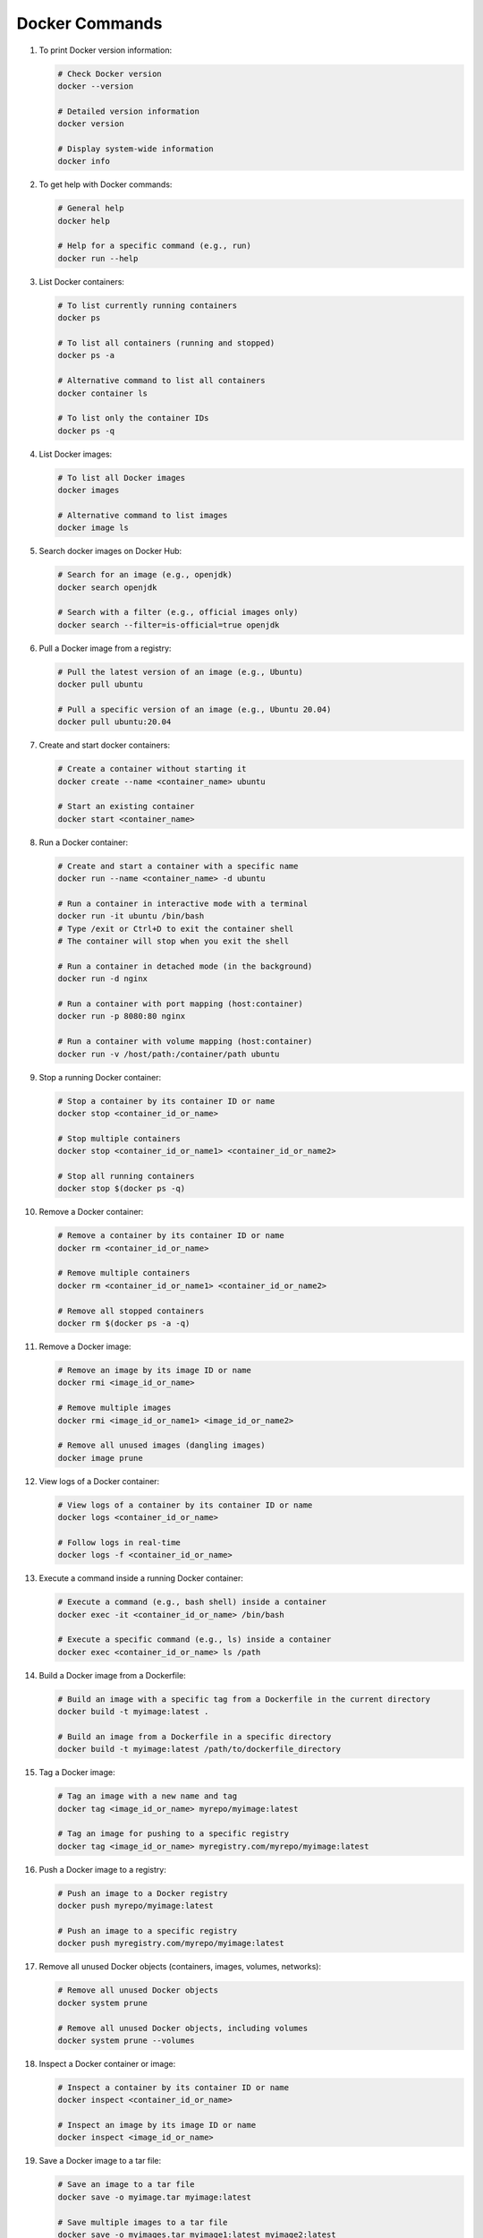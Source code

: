 Docker Commands
=====================

#. To print Docker version information:

   .. code-block:: bash

      # Check Docker version
      docker --version

      # Detailed version information
      docker version

      # Display system-wide information
      docker info

#. To get help with Docker commands:

   .. code-block:: bash

      # General help
      docker help

      # Help for a specific command (e.g., run)
      docker run --help      

#. List Docker containers:

   .. code-block:: bash

      # To list currently running containers
      docker ps

      # To list all containers (running and stopped)
      docker ps -a

      # Alternative command to list all containers
      docker container ls

      # To list only the container IDs
      docker ps -q

#. List Docker images:

   .. code-block:: bash

      # To list all Docker images
      docker images

      # Alternative command to list images
      docker image ls

#. Search docker images on Docker Hub:

   .. code-block:: bash

      # Search for an image (e.g., openjdk)
      docker search openjdk

      # Search with a filter (e.g., official images only)
      docker search --filter=is-official=true openjdk      

#. Pull a Docker image from a registry:

   .. code-block:: bash
    
        # Pull the latest version of an image (e.g., Ubuntu)
        docker pull ubuntu
    
        # Pull a specific version of an image (e.g., Ubuntu 20.04)
        docker pull ubuntu:20.04

#. Create and start docker containers:

   .. code-block:: bash
    
        # Create a container without starting it
        docker create --name <container_name> ubuntu

        # Start an existing container
        docker start <container_name>    

#. Run a Docker container:

   .. code-block:: bash

         # Create and start a container with a specific name
         docker run --name <container_name> -d ubuntu    
      
         # Run a container in interactive mode with a terminal
         docker run -it ubuntu /bin/bash
         # Type /exit or Ctrl+D to exit the container shell
         # The container will stop when you exit the shell
      
         # Run a container in detached mode (in the background)
         docker run -d nginx
      
         # Run a container with port mapping (host:container)
         docker run -p 8080:80 nginx
      
         # Run a container with volume mapping (host:container)
         docker run -v /host/path:/container/path ubuntu

#. Stop a running Docker container:

   .. code-block:: bash
    
        # Stop a container by its container ID or name
        docker stop <container_id_or_name>

        # Stop multiple containers
        docker stop <container_id_or_name1> <container_id_or_name2>

        # Stop all running containers
        docker stop $(docker ps -q)

#. Remove a Docker container:

   .. code-block:: bash
    
        # Remove a container by its container ID or name
        docker rm <container_id_or_name>

        # Remove multiple containers
        docker rm <container_id_or_name1> <container_id_or_name2>

        # Remove all stopped containers
        docker rm $(docker ps -a -q)

#. Remove a Docker image:

   .. code-block:: bash
    
        # Remove an image by its image ID or name
        docker rmi <image_id_or_name>

        # Remove multiple images
        docker rmi <image_id_or_name1> <image_id_or_name2>

        # Remove all unused images (dangling images)
        docker image prune

#. View logs of a Docker container:

   .. code-block:: bash
    
        # View logs of a container by its container ID or name
        docker logs <container_id_or_name>

        # Follow logs in real-time
        docker logs -f <container_id_or_name>

#. Execute a command inside a running Docker container:

   .. code-block:: bash
    
        # Execute a command (e.g., bash shell) inside a container
        docker exec -it <container_id_or_name> /bin/bash

        # Execute a specific command (e.g., ls) inside a container
        docker exec <container_id_or_name> ls /path

#. Build a Docker image from a Dockerfile:

   .. code-block:: bash
    
        # Build an image with a specific tag from a Dockerfile in the current directory
        docker build -t myimage:latest .

        # Build an image from a Dockerfile in a specific directory
        docker build -t myimage:latest /path/to/dockerfile_directory

#. Tag a Docker image:

   .. code-block:: bash
    
        # Tag an image with a new name and tag
        docker tag <image_id_or_name> myrepo/myimage:latest

        # Tag an image for pushing to a specific registry
        docker tag <image_id_or_name> myregistry.com/myrepo/myimage:latest

#. Push a Docker image to a registry:

   .. code-block:: bash
    
        # Push an image to a Docker registry
        docker push myrepo/myimage:latest

        # Push an image to a specific registry
        docker push myregistry.com/myrepo/myimage:latest

#. Remove all unused Docker objects (containers, images, volumes, networks):

   .. code-block:: bash
    
        # Remove all unused Docker objects
        docker system prune

        # Remove all unused Docker objects, including volumes
        docker system prune --volumes

#. Inspect a Docker container or image:

   .. code-block:: bash
    
        # Inspect a container by its container ID or name
        docker inspect <container_id_or_name>

        # Inspect an image by its image ID or name
        docker inspect <image_id_or_name>

#. Save a Docker image to a tar file:

   .. code-block:: bash
    
        # Save an image to a tar file
        docker save -o myimage.tar myimage:latest

        # Save multiple images to a tar file
        docker save -o myimages.tar myimage1:latest myimage2:latest

#. Load a Docker image from a tar file:

   .. code-block:: bash
    
        # Load an image from a tar file
        docker load -i myimage.tar

#. Monitor Docker events in real-time:

   .. code-block:: bash
    
        # Monitor Docker events
        docker events

#. Get detailed information about Docker objects:

   .. code-block:: bash
    
        # Get detailed information about a container
        docker container inspect <container_id_or_name>

        # Get detailed information about an image
        docker image inspect <image_id_or_name>

#. Manage Docker networks:

   .. code-block:: bash
    
        # List all Docker networks
        docker network ls

        # Create a new Docker network
        docker network create mynetwork

        # Remove a Docker network
        docker network rm mynetwork

#. Manage Docker volumes:

   .. code-block:: bash
    
        # List all Docker volumes
        docker volume ls

        # Create a new Docker volume
        docker volume create myvolume

        # Remove a Docker volume
        docker volume rm myvolume

        # Remove all unused Docker volumes
        docker volume prune

#. Get help for Docker Compose commands:

   .. code-block:: bash
    
        # General help for Docker Compose
        docker-compose --help

        # Help for a specific Docker Compose command (e.g., up)
        docker-compose up --help

#. Common Docker Compose commands:

   .. code-block:: bash
    
        # Start services defined in docker-compose.yml
        docker-compose up

        # Start services in detached mode
        docker-compose up -d

        # Stop services
        docker-compose down

        # Build or rebuild services
        docker-compose build

        # View logs of services
        docker-compose logs

        # List containers managed by Docker Compose
        docker-compose ps

#. Clean up Docker system:

   .. code-block:: bash
    
        # Remove all stopped containers, unused networks, dangling images, and build cache
        docker system prune -a

        # Remove all unused images, not just dangling ones
        docker image prune -a

        # Remove all unused containers
        docker container prune

        # Remove all unused networks
        docker network prune

#. Docker Swarm commands (if using Docker Swarm):

   .. code-block:: bash
    
        # Initialize a new Swarm
        docker swarm init

        # Join a Swarm as a worker
        docker swarm join --token <worker_token> <manager_ip>:2377

        # List nodes in the Swarm
        docker node ls

        # Deploy a stack using a Docker Compose file
        docker stack deploy -c docker-compose.yml mystack

        # List services in the stack
        docker stack services mystack

        # Remove a stack
        docker stack rm mystack